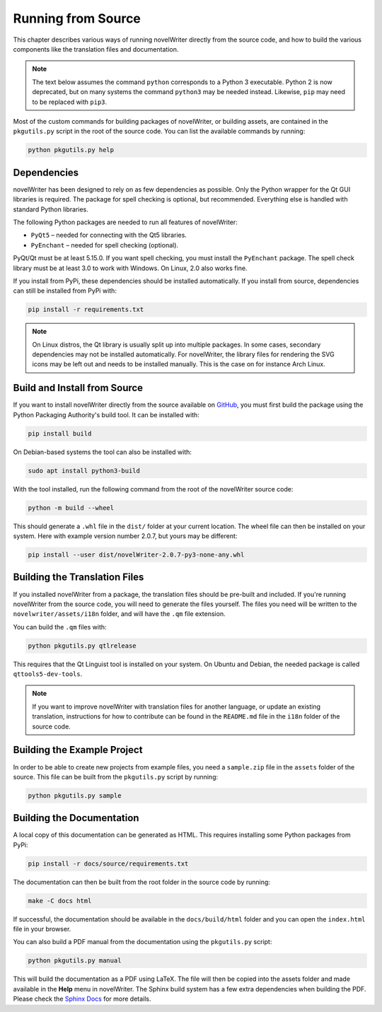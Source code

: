 .. _a_source:

*******************
Running from Source
*******************

.. _GitHub: https://github.com/vkbo/novelWriter/releases
.. _PyPi: https://pypi.org/project/novelWriter/
.. _Sphinx Docs: https://www.sphinx-doc.org/

This chapter describes various ways of running novelWriter directly from the source code, and how
to build the various components like the translation files and documentation.

.. note::
   The text below assumes the command ``python`` corresponds to a Python 3 executable. Python 2 is
   now deprecated, but on many systems the command ``python3`` may be needed instead. Likewise,
   ``pip`` may need to be replaced with ``pip3``.

Most of the custom commands for building packages of novelWriter, or building assets, are contained
in the ``pkgutils.py`` script in the root of the source code. You can list the available commands
by running:

.. code-block:: bash

   python pkgutils.py help


.. _a_source_depend:

Dependencies
============

novelWriter has been designed to rely on as few dependencies as possible. Only the Python wrapper
for the Qt GUI libraries is required. The package for spell checking is optional, but recommended.
Everything else is handled with standard Python libraries.

The following Python packages are needed to run all features of novelWriter:

* ``PyQt5`` – needed for connecting with the Qt5 libraries.
* ``PyEnchant`` – needed for spell checking (optional).

PyQt/Qt must be at least 5.15.0. If you want spell checking, you must install the ``PyEnchant``
package. The spell check library must be at least 3.0 to work with Windows. On Linux, 2.0 also
works fine.

If you install from PyPi, these dependencies should be installed automatically. If you install from
source, dependencies can still be installed from PyPi with:

.. code-block:: bash

   pip install -r requirements.txt

.. note::
   On Linux distros, the Qt library is usually split up into multiple packages. In some cases,
   secondary dependencies may not be installed automatically. For novelWriter, the library files
   for rendering the SVG icons may be left out and needs to be installed manually. This is the
   case on for instance Arch Linux.


.. _a_source_install:

Build and Install from Source
=============================

If you want to install novelWriter directly from the source available on GitHub_, you must first
build the package using the Python Packaging Authority's build tool. It can be installed with:

.. code-block:: bash

   pip install build

On Debian-based systems the tool can also be installed with:

.. code-block:: bash

   sudo apt install python3-build

With the tool installed, run the following command from the root of the novelWriter source code:

.. code-block:: bash

   python -m build --wheel

This should generate a ``.whl`` file in the ``dist/`` folder at your current location. The wheel
file can then be installed on your system. Here with example version number 2.0.7, but yours may be
different:

.. code-block:: bash

   pip install --user dist/novelWriter-2.0.7-py3-none-any.whl


.. _a_source_i18n:

Building the Translation Files
==============================

If you installed novelWriter from a package, the translation files should be pre-built and
included. If you're running novelWriter from the source code, you will need to generate the files
yourself. The files you need will be written to the ``novelwriter/assets/i18n`` folder, and will
have the ``.qm`` file extension.

You can build the ``.qm`` files with:

.. code-block:: bash

   python pkgutils.py qtlrelease

This requires that the Qt Linguist tool is installed on your system. On Ubuntu and Debian, the
needed package is called ``qttools5-dev-tools``.

.. note::
   If you want to improve novelWriter with translation files for another language, or update an
   existing translation, instructions for how to contribute can be found in the ``README.md`` file
   in the ``i18n`` folder of the source code.


.. _a_source_sample:

Building the Example Project
============================

In order to be able to create new projects from example files, you need a ``sample.zip`` file in
the ``assets`` folder of the source. This file can be built from the ``pkgutils.py`` script by
running:

.. code-block:: bash

   python pkgutils.py sample


.. _a_source_docs:

Building the Documentation
==========================

A local copy of this documentation can be generated as HTML. This requires installing some Python
packages from PyPi:

.. code-block:: bash

   pip install -r docs/source/requirements.txt

The documentation can then be built from the root folder in the source code by running:

.. code-block:: bash

   make -C docs html

If successful, the documentation should be available in the ``docs/build/html`` folder and you can
open the ``index.html`` file in your browser.

You can also build a PDF manual from the documentation using the ``pkgutils.py`` script:

.. code-block:: bash

   python pkgutils.py manual

This will build the documentation as a PDF using LaTeX. The file will then be copied into the
assets folder and made available in the **Help** menu in novelWriter. The Sphinx build system has a
few extra dependencies when building the PDF. Please check the `Sphinx Docs`_ for more details.
